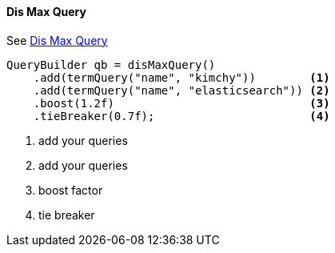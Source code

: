 [[java-query-dsl-dis-max-query]]
==== Dis Max Query

See https://www.elastic.co/guide/en/elasticsearch/reference/5.2/query-dsl-dis-max-query.html[Dis Max Query]

[source,java]
--------------------------------------------------
QueryBuilder qb = disMaxQuery()
    .add(termQuery("name", "kimchy"))        <1>
    .add(termQuery("name", "elasticsearch")) <2>
    .boost(1.2f)                             <3>
    .tieBreaker(0.7f);                       <4>
--------------------------------------------------
<1> add your queries
<2> add your queries
<3> boost factor
<4> tie breaker
